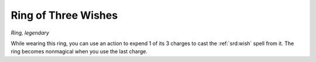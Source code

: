 
.. _srd:ring-of-three-wishes:

Ring of Three Wishes
------------------------------------------------------


*Ring, legendary*

While wearing this ring, you can use an action to expend 1 of its 3
charges to cast the :ref:`srd:wish` spell from it. The ring becomes nonmagical
when you use the last charge.
